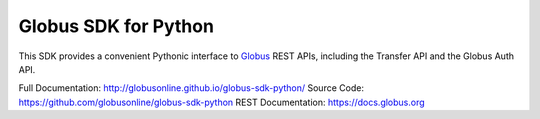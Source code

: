 Globus SDK for Python
=====================

This SDK provides a convenient Pythonic interface to
`Globus <https://www.globus.org>`_ REST APIs,
including the Transfer API and the Globus Auth API.

Full Documentation: http://globusonline.github.io/globus-sdk-python/
Source Code: https://github.com/globusonline/globus-sdk-python
REST Documentation: https://docs.globus.org
